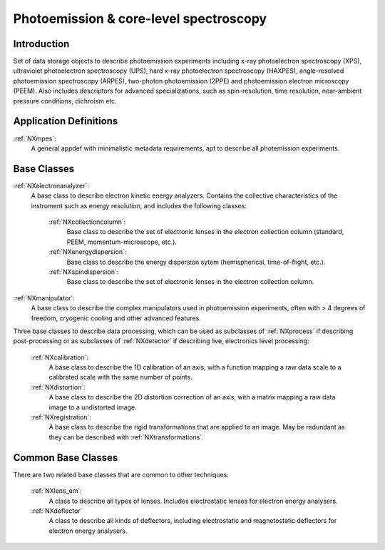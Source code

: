 .. _Mpes-Structure:

=======================================
Photoemission & core-level spectroscopy
=======================================

.. index::
   IntroductionMpes
   MpesAppDef
   MpesBC
   MpesCommonBC
   MpesExtendedBC


.. _IntroductionMpes:

Introduction
############

Set of data storage objects to describe photoemission experiments including x-ray photoelectron spectroscopy (XPS), ultraviolet photoelectron spectroscopy (UPS),
hard x-ray photoelectron spectroscopy (HAXPES), angle-resolved photoemission spectroscopy (ARPES), two-photon photoemission (2PPE) 
and photoemission electron microscopy (PEEM). Also includes descriptors for advanced specializations, such as spin-resolution, time resolution, 
near-ambient pressure conditions, dichroism etc.

.. _MpesAppDef:

Application Definitions
#######################

:ref:`NXmpes`:
   A general appdef with minimalistic metadata requirements, apt to describe all photemission experiments.

.. _MpesBC:

Base Classes
############

:ref:`NXelectronanalyzer`:
   A base class to describe electron kinetic energy analyzers. Contains the collective characteristics of the instrument such as energy resolution, and includes the following classes:

      :ref:`NXcollectioncolumn`:
         Base class to describe the set of electronic lenses in the electron collection column (standard, PEEM, momentum-microscope, etc.).

      :ref:`NXenergydispersion`:
         Base class to describe the energy dispersion sytem (hemispherical, time-of-flight, etc.).

      :ref:`NXspindispersion`:
         Base class to describe the set of electronic lenses in the electron collection column.

:ref:`NXmanipulator`:
   A base class to describe the complex manipulators used in photoemission experiments, often with > 4 degrees of freedom, 
   cryogenic cooling and other advanced features.

Three base classes to describe data processing, which can be used as subclasses of :ref:`NXprocess` if describing post-processing or as subclasses of :ref:`NXdetector` if describing live, electronics level processing:

    :ref:`NXcalibration`:
       A base class to describe the 1D calibration of an axis, with a function mapping a raw data scale to a calibrated scale with the same number of points.

    :ref:`NXdistortion`:
       A base class to describe the 2D distortion correction of an axis, with a matrix mapping a raw data image to a undistorted image.

    :ref:`NXregistration`:
       A base class to describe the rigid transformations that are applied to an image. May be redundant as they can be described with :ref:`NXtransformations`.

.. _MpesCommonBC:

Common Base Classes
###################

There are two related base classes that are common to other techniques:

    :ref:`NXlens_em`:
       A class to describe all types of lenses. Includes electrostatic lenses for electron energy analysers.

    :ref:`NXdeflector`
       A class to describe all kinds of deflectors, including electrostatic and magnetostatic deflectors for electron energy analysers.